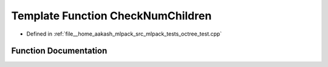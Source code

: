 .. _exhale_function_octree__test_8cpp_1a8caf391cfc80f199ce90334f6adc0433:

Template Function CheckNumChildren
==================================

- Defined in :ref:`file__home_aakash_mlpack_src_mlpack_tests_octree_test.cpp`


Function Documentation
----------------------


.. doxygenfunction:: CheckNumChildren(TreeType&)
